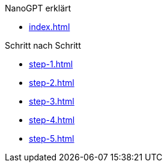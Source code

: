 .NanoGPT erklärt

* xref:index.adoc[]

.Schritt nach Schritt
* xref:step-1.adoc[]
* xref:step-2.adoc[]
* xref:step-3.adoc[]
* xref:step-4.adoc[]
* xref:step-5.adoc[]

